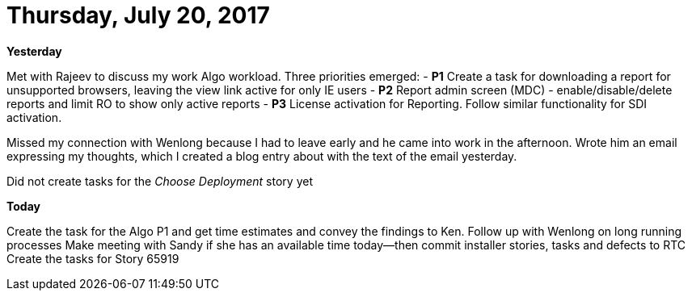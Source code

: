 = Thursday, July 20, 2017

*Yesterday*

Met with Rajeev to discuss my work Algo workload.  Three priorities emerged:
- *P1* Create a task for downloading a report for unsupported browsers, leaving the view link active for only IE users
- *P2* Report admin screen (MDC) - enable/disable/delete reports and limit RO to show only active reports
- *P3* License activation for Reporting.  Follow similar functionality for SDI activation.

Missed my connection with Wenlong because I had to leave early and he came into work in the afternoon.  Wrote him an email expressing my thoughts, which I created a blog entry about with the text of the email yesterday.

Did not create tasks for the _Choose Deployment_ story yet

*Today*

Create the task for the Algo P1 and get time estimates and convey the findings to Ken.
Follow up with Wenlong on long running processes
Make meeting with Sandy if she has an available time today--then commit installer stories, tasks and defects to RTC
Create the tasks for Story 65919

